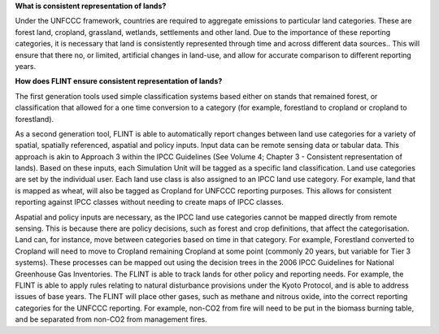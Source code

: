 **What is consistent representation of lands?**

Under the UNFCCC framework, countries are required to aggregate
emissions to particular land categories. These are forest land,
cropland, grassland, wetlands, settlements and other land. Due to the
importance of these reporting categories, it is necessary that land is
consistently represented through time and across different data
sources.. This will ensure that there no, or limited, artificial changes
in land-use, and allow for accurate comparison to different reporting
years.

**How does FLINT ensure consistent representation of lands?**

The first generation tools used simple classification systems based
either on stands that remained forest, or classification that allowed
for a one time conversion to a category (for example, forestland to
cropland or cropland to forestland).

As a second generation tool, FLINT is able to automatically report
changes between land use categories for a variety of spatial, spatially
referenced, aspatial and policy inputs. Input data can be remote sensing
data or tabular data. This approach is akin to Approach 3 within the
IPCC Guidelines (See Volume 4; Chapter 3 - Consistent representation of
lands). Based on these inputs, each Simulation Unit will be tagged as a
specific land classification. Land use categories are set by the
individual user. Each land use class is also assigned to an IPCC land
use category. For example, land that is mapped as wheat, will also be
tagged as Cropland for UNFCCC reporting purposes. This allows for
consistent reporting against IPCC classes without needing to create maps
of IPCC classes.

Aspatial and policy inputs are necessary, as the IPCC land use
categories cannot be mapped directly from remote sensing. This is
because there are policy decisions, such as forest and crop definitions,
that affect the categorisation. Land can, for instance, move between
categories based on time in that category. For example, Forestland
converted to Cropland will need to move to Cropland remaining Cropland
at some point (commonly 20 years, but variable for Tier 3 systems).
These processes can be mapped out using the decision trees in the 2006
IPCC Guidelines for National Greenhouse Gas Inventories. The FLINT is
able to track lands for other policy and reporting needs. For example,
the FLINT is able to apply rules relating to natural disturbance
provisions under the Kyoto Protocol, and is able to address issues of
base years. The FLINT will place other gases, such as methane and
nitrous oxide, into the correct reporting categories for the UNFCCC
reporting. For example, non-CO2 from fire will need to be put in the
biomass burning table, and be separated from non-CO2 from management
fires.
